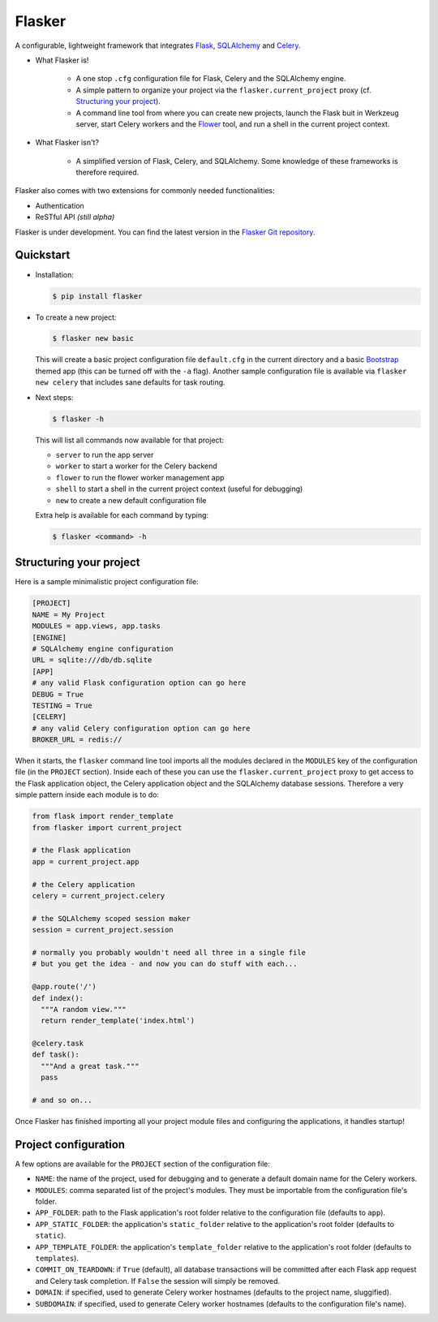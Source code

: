 Flasker
=======

A configurable, lightweight framework that integrates Flask_, SQLAlchemy_ and Celery_.

- What Flasker is!
  
    - A one stop ``.cfg`` configuration file for Flask, Celery and the SQLAlchemy
      engine.
    
    - A simple pattern to organize your project via the
      ``flasker.current_project`` proxy (cf. `Structuring your project`_).

    - A command line tool from where you can create new projects, launch the
      Flask buit in Werkzeug server, start Celery workers and the Flower_ tool,
      and run a shell in the current project context.

- What Flasker isn't?

    - A simplified version of Flask, Celery, and SQLAlchemy. Some knowledge of these
      frameworks is therefore required. 

Flasker also comes with two extensions for commonly needed functionalities:

- Authentication
- ReSTful API *(still alpha)*

Flasker is under development. You can find the latest version in the `Flasker Git repository`_.


Quickstart
----------

- Installation:

  .. code:: bash

    $ pip install flasker

- To create a new project:

  .. code:: bash

    $ flasker new basic

  This will create a basic project configuration file ``default.cfg`` in the
  current directory and a basic Bootstrap_ themed app (this can be turned off
  with the ``-a`` flag). Another sample configuration file is available
  via ``flasker new celery`` that includes sane defaults for task routing.

- Next steps:

  .. code:: bash

    $ flasker -h

  This will list all commands now available for that project:

  - ``server`` to run the app server
  - ``worker`` to start a worker for the Celery backend
  - ``flower`` to run the flower worker management app
  - ``shell`` to start a shell in the current project context (useful for
    debugging)
  - ``new`` to create a new default configuration file

  Extra help is available for each command by typing:

  .. code:: bash

    $ flasker <command> -h


Structuring your project
------------------------

Here is a sample minimalistic project configuration file:

.. code:: cfg

  [PROJECT]
  NAME = My Project
  MODULES = app.views, app.tasks
  [ENGINE]
  # SQLAlchemy engine configuration
  URL = sqlite:///db/db.sqlite
  [APP]
  # any valid Flask configuration option can go here
  DEBUG = True
  TESTING = True
  [CELERY]
  # any valid Celery configuration option can go here
  BROKER_URL = redis://

When it starts, the ``flasker`` command line tool imports all the modules
declared in the ``MODULES`` key of the configuration file (in the ``PROJECT``
section). Inside each of these you can use the ``flasker.current_project``
proxy to get access to the Flask application object, the Celery application
object and the SQLAlchemy database sessions. Therefore a very simple pattern
inside each module is to do:

.. code:: python

  from flask import render_template
  from flasker import current_project

  # the Flask application
  app = current_project.app

  # the Celery application
  celery = current_project.celery

  # the SQLAlchemy scoped session maker 
  session = current_project.session

  # normally you probably wouldn't need all three in a single file
  # but you get the idea - and now you can do stuff with each...

  @app.route('/')
  def index():
    """A random view."""
    return render_template('index.html')

  @celery.task
  def task():
    """And a great task."""
    pass

  # and so on...

Once Flasker has finished importing all your project module files and
configuring the applications, it handles startup!


Project configuration
---------------------

A few options are available for the ``PROJECT`` section of the configuration
file:

* ``NAME``: the name of the project, used for debugging and to generate a
  default domain name for the Celery workers.
* ``MODULES``: comma separated list of the project's modules. They must be
  importable from the configuration file's folder.
* ``APP_FOLDER``: path to the Flask application's root folder relative to the 
  configuration file (defaults to ``app``).
* ``APP_STATIC_FOLDER``: the application's ``static_folder`` relative to the
  application's root folder (defaults to ``static``).
* ``APP_TEMPLATE_FOLDER``: the application's ``template_folder`` relative to
  the application's root folder (defaults to ``templates``).
* ``COMMIT_ON_TEARDOWN``: if ``True`` (default), all database transactions will
  be committed after each Flask app request and Celery task completion. If 
  ``False`` the session will simply be removed.
* ``DOMAIN``: if specified, used to generate Celery worker hostnames (defaults
  to the project name, sluggified).
* ``SUBDOMAIN``: if specified, used to generate Celery worker hostnames 
  (defaults to the configuration file's name).


.. _Bootstrap: http://twitter.github.com/bootstrap/index.html
.. _Flask: http://flask.pocoo.org/docs/api/
.. _Flask-Script: http://flask-script.readthedocs.org/en/latest/
.. _Flask-Login: http://packages.python.org/Flask-Login/
.. _Flask-Restless: https://flask-restless.readthedocs.org/en/latest/
.. _Jinja: http://jinja.pocoo.org/docs/
.. _Celery: http://docs.celeryproject.org/en/latest/index.html
.. _Flower: https://github.com/mher/flower
.. _Datatables: http://datatables.net/examples/
.. _SQLAlchemy: http://docs.sqlalchemy.org/en/rel_0_7/orm/tutorial.html
.. _MySQL: http://dev.mysql.com/doc/
.. _Google OAuth 2: https://developers.google.com/accounts/docs/OAuth2
.. _Google API console: https://code.google.com/apis/console
.. _jQuery: http://jquery.com/
.. _jQuery UI: http://jqueryui.com/
.. _Backbone-Relational: https://github.com/PaulUithol/Backbone-relational
.. _FlaskRESTful: http://flask-restful.readthedocs.org/en/latest/index.html
.. _Wiki: https://github.com/mtth/flasker/wiki
.. _full documentation: http://mtth.github.com/flasker
.. _Flasker Git repository: http://github.com/mtth/flasker
